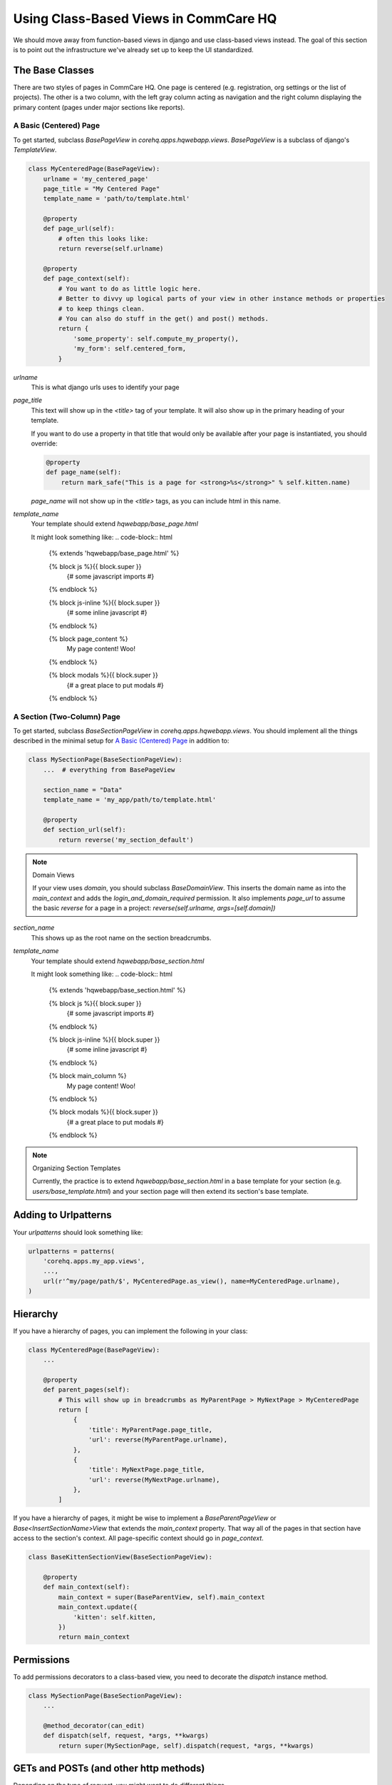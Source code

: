 Using Class-Based Views in CommCare HQ
======================================

We should move away from function-based views in django and use class-based views instead.
The goal of this section is to point out the infrastructure we've already set up to
keep the UI standardized.

The Base Classes
----------------

There are two styles of pages in CommCare HQ. One page is centered (e.g. registration,
org settings or the list of projects). The other is a two column, with the left gray column
acting as navigation and the right column displaying the primary content (pages under major sections
like reports).

A Basic (Centered) Page
^^^^^^^^^^^^^^^^^^^^^^^

To get started, subclass `BasePageView` in `corehq.apps.hqwebapp.views`. `BasePageView` is a subclass
of django's `TemplateView`.

.. code-block:: python

    class MyCenteredPage(BasePageView):
        urlname = 'my_centered_page'
        page_title = "My Centered Page"
        template_name = 'path/to/template.html'

        @property
        def page_url(self):
            # often this looks like:
            return reverse(self.urlname)

        @property
        def page_context(self):
            # You want to do as little logic here.
            # Better to divvy up logical parts of your view in other instance methods or properties
            # to keep things clean.
            # You can also do stuff in the get() and post() methods.
            return {
                'some_property': self.compute_my_property(),
                'my_form': self.centered_form,
            }

`urlname`
    This is what django urls uses to identify your page

`page_title`
    This text will show up in the `<title>` tag of your template. It will also show up in the
    primary heading of your template.

    If you want to do use a property in that title that would only be available after your
    page is instantiated, you should override:

    .. code-block:: python

        @property
        def page_name(self):
            return mark_safe("This is a page for <strong>%s</strong>" % self.kitten.name)

    `page_name` will not show up in the `<title>` tags, as you can include html in this name.

`template_name`
    Your template should extend `hqwebapp/base_page.html`

    It might look something like:
    .. code-block:: html

        {% extends 'hqwebapp/base_page.html' %}

        {% block js %}{{ block.super }}
            {# some javascript imports #}
        {% endblock %}

        {% block js-inline %}{{ block.super }}
            {# some inline javascript #}
        {% endblock %}

        {% block page_content %}
            My page content! Woo!
        {% endblock %}

        {% block modals %}{{ block.super }}
            {# a great place to put modals #}
        {% endblock %}


A Section (Two-Column) Page
^^^^^^^^^^^^^^^^^^^^^^^^^^^

To get started, subclass `BaseSectionPageView` in `corehq.apps.hqwebapp.views`. You should
implement all the things described in the minimal setup for `A Basic (Centered) Page`_
in addition to:

.. code-block:: python

    class MySectionPage(BaseSectionPageView):
        ...  # everything from BasePageView

        section_name = "Data"
        template_name = 'my_app/path/to/template.html'

        @property
        def section_url(self):
            return reverse('my_section_default')

.. note:: Domain Views

    If your view uses `domain`, you should subclass `BaseDomainView`. This inserts the domain
    name as into the `main_context` and adds the `login_and_domain_required` permission.
    It also implements `page_url` to assume the basic `reverse` for a page in a project:
    `reverse(self.urlname, args=[self.domain])`

`section_name`
    This shows up as the root name on the section breadcrumbs.

`template_name`
    Your template should extend `hqwebapp/base_section.html`

    It might look something like:
    .. code-block:: html

        {% extends 'hqwebapp/base_section.html' %}

        {% block js %}{{ block.super }}
            {# some javascript imports #}
        {% endblock %}

        {% block js-inline %}{{ block.super }}
            {# some inline javascript #}
        {% endblock %}

        {% block main_column %}
            My page content! Woo!
        {% endblock %}

        {% block modals %}{{ block.super }}
            {# a great place to put modals #}
        {% endblock %}

.. note:: Organizing Section Templates

    Currently, the practice is to extend `hqwebapp/base_section.html` in a base template for
    your section (e.g. `users/base_template.html`) and your section page will then extend
    its section's base template.


Adding to Urlpatterns
---------------------

Your `urlpatterns` should look something like:

.. code-block:: python

    urlpatterns = patterns(
        'corehq.apps.my_app.views',
        ...,
        url(r'^my/page/path/$', MyCenteredPage.as_view(), name=MyCenteredPage.urlname),
    )


Hierarchy
---------

If you have a hierarchy of pages, you can implement the following in your class:

.. code-block:: python

    class MyCenteredPage(BasePageView):
        ...

        @property
        def parent_pages(self):
            # This will show up in breadcrumbs as MyParentPage > MyNextPage > MyCenteredPage
            return [
                {
                    'title': MyParentPage.page_title,
                    'url': reverse(MyParentPage.urlname),
                },
                {
                    'title': MyNextPage.page_title,
                    'url': reverse(MyNextPage.urlname),
                },
            ]


If you have a hierarchy of pages, it might be wise to implement a `BaseParentPageView` or
`Base<InsertSectionName>View` that extends the `main_context` property. That way all of the
pages in that section have access to the section's context. All page-specific context should
go in `page_context`.

.. code-block:: python

    class BaseKittenSectionView(BaseSectionPageView):

        @property
        def main_context(self):
            main_context = super(BaseParentView, self).main_context
            main_context.update({
                'kitten': self.kitten,
            })
            return main_context


Permissions
-----------

To add permissions decorators to a class-based view, you need to decorate the `dispatch`
instance method.

.. code-block:: python

    class MySectionPage(BaseSectionPageView):
        ...

        @method_decorator(can_edit)
        def dispatch(self, request, *args, **kwargs)
            return super(MySectionPage, self).dispatch(request, *args, **kwargs)


GETs and POSTs (and other http methods)
---------------------------------------

Depending on the type of request, you might want to do different things.

.. code-block:: python

    class MySectionPage(BaseSectionPageView):
        ...

        def get(self, request, *args, **kwargs):
            # do stuff related to GET here...
            return super(MySectionPage, self).get(request, *args, **kwargs)

        def post(self, request, *args, **kwargs):
            # do stuff related to post here...
            return self.get(request, *args, **kwargs)  # or any other HttpResponse object


Limiting HTTP Methods
^^^^^^^^^^^^^^^^^^^^^

If you want to limit the HTTP request types to just GET or POST, you just have to override the
`http_method_names` class property:

.. code-block:: python

    class MySectionPage(BaseSectionPageView):
        ...
        http_method_names = ['post']

.. note:: Other Allowed Methods

    `put`, `delete`, `head`, `options`, and `trace` are all allowed methods by default.

